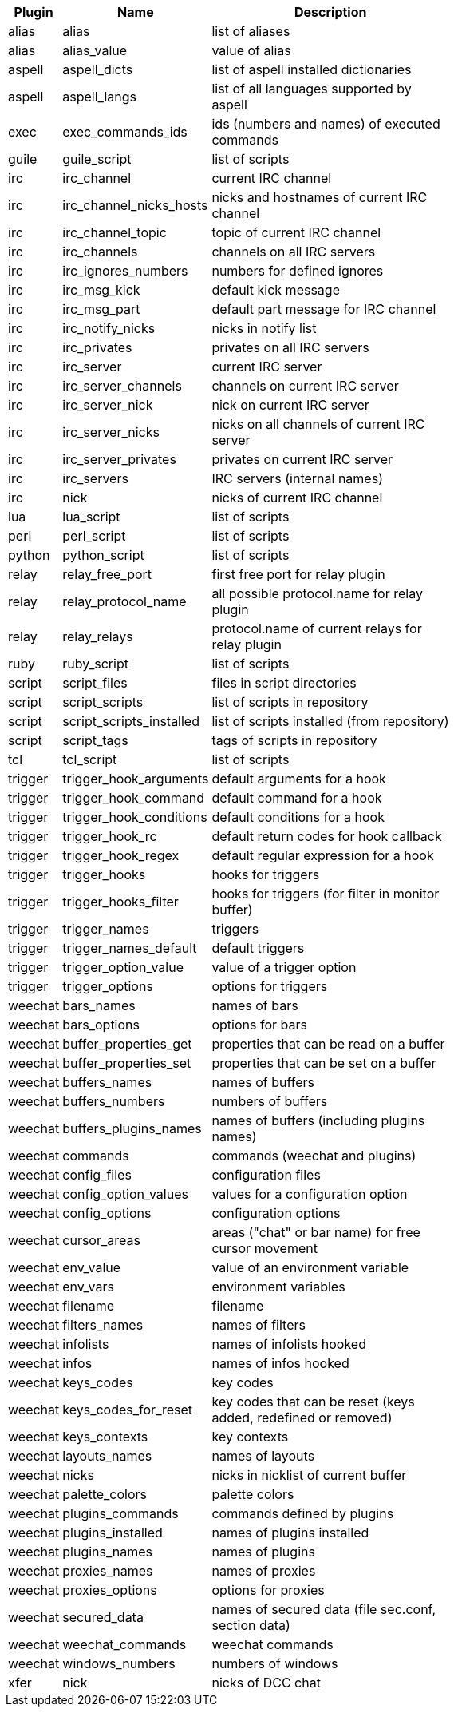[width="65%",cols="^1,^2,8",options="header"]
|===
| Plugin | Name | Description

| alias | alias | list of aliases

| alias | alias_value | value of alias

| aspell | aspell_dicts | list of aspell installed dictionaries

| aspell | aspell_langs | list of all languages supported by aspell

| exec | exec_commands_ids | ids (numbers and names) of executed commands

| guile | guile_script | list of scripts

| irc | irc_channel | current IRC channel

| irc | irc_channel_nicks_hosts | nicks and hostnames of current IRC channel

| irc | irc_channel_topic | topic of current IRC channel

| irc | irc_channels | channels on all IRC servers

| irc | irc_ignores_numbers | numbers for defined ignores

| irc | irc_msg_kick | default kick message

| irc | irc_msg_part | default part message for IRC channel

| irc | irc_notify_nicks | nicks in notify list

| irc | irc_privates | privates on all IRC servers

| irc | irc_server | current IRC server

| irc | irc_server_channels | channels on current IRC server

| irc | irc_server_nick | nick on current IRC server

| irc | irc_server_nicks | nicks on all channels of current IRC server

| irc | irc_server_privates | privates on current IRC server

| irc | irc_servers | IRC servers (internal names)

| irc | nick | nicks of current IRC channel

| lua | lua_script | list of scripts

| perl | perl_script | list of scripts

| python | python_script | list of scripts

| relay | relay_free_port | first free port for relay plugin

| relay | relay_protocol_name | all possible protocol.name for relay plugin

| relay | relay_relays | protocol.name of current relays for relay plugin

| ruby | ruby_script | list of scripts

| script | script_files | files in script directories

| script | script_scripts | list of scripts in repository

| script | script_scripts_installed | list of scripts installed (from repository)

| script | script_tags | tags of scripts in repository

| tcl | tcl_script | list of scripts

| trigger | trigger_hook_arguments | default arguments for a hook

| trigger | trigger_hook_command | default command for a hook

| trigger | trigger_hook_conditions | default conditions for a hook

| trigger | trigger_hook_rc | default return codes for hook callback

| trigger | trigger_hook_regex | default regular expression for a hook

| trigger | trigger_hooks | hooks for triggers

| trigger | trigger_hooks_filter | hooks for triggers (for filter in monitor buffer)

| trigger | trigger_names | triggers

| trigger | trigger_names_default | default triggers

| trigger | trigger_option_value | value of a trigger option

| trigger | trigger_options | options for triggers

| weechat | bars_names | names of bars

| weechat | bars_options | options for bars

| weechat | buffer_properties_get | properties that can be read on a buffer

| weechat | buffer_properties_set | properties that can be set on a buffer

| weechat | buffers_names | names of buffers

| weechat | buffers_numbers | numbers of buffers

| weechat | buffers_plugins_names | names of buffers (including plugins names)

| weechat | commands | commands (weechat and plugins)

| weechat | config_files | configuration files

| weechat | config_option_values | values for a configuration option

| weechat | config_options | configuration options

| weechat | cursor_areas | areas ("chat" or bar name) for free cursor movement

| weechat | env_value | value of an environment variable

| weechat | env_vars | environment variables

| weechat | filename | filename

| weechat | filters_names | names of filters

| weechat | infolists | names of infolists hooked

| weechat | infos | names of infos hooked

| weechat | keys_codes | key codes

| weechat | keys_codes_for_reset | key codes that can be reset (keys added, redefined or removed)

| weechat | keys_contexts | key contexts

| weechat | layouts_names | names of layouts

| weechat | nicks | nicks in nicklist of current buffer

| weechat | palette_colors | palette colors

| weechat | plugins_commands | commands defined by plugins

| weechat | plugins_installed | names of plugins installed

| weechat | plugins_names | names of plugins

| weechat | proxies_names | names of proxies

| weechat | proxies_options | options for proxies

| weechat | secured_data | names of secured data (file sec.conf, section data)

| weechat | weechat_commands | weechat commands

| weechat | windows_numbers | numbers of windows

| xfer | nick | nicks of DCC chat

|===
